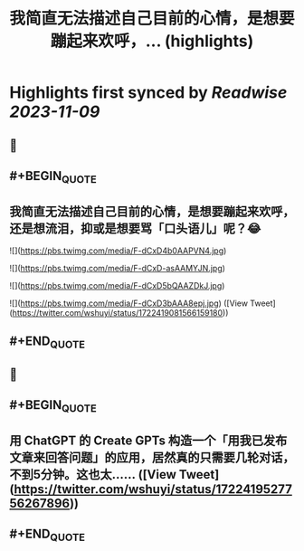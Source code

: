 :PROPERTIES:
:title: 我简直无法描述自己目前的心情，是想要蹦起来欢呼，... (highlights)
:END:

:PROPERTIES:
:author: [[wshuyi on Twitter]]
:full-title: "我简直无法描述自己目前的心情，是想要蹦起来欢呼，..."
:category: [[tweets]]
:url: https://twitter.com/wshuyi/status/1722419081566159180
:END:

* Highlights first synced by [[Readwise]] [[2023-11-09]]
** 📌
** #+BEGIN_QUOTE
** 我简直无法描述自己目前的心情，是想要蹦起来欢呼，还是想流泪，抑或是想要骂「口头语儿」呢？😂 

![](https://pbs.twimg.com/media/F-dCxD4b0AAPVN4.jpg) 

![](https://pbs.twimg.com/media/F-dCxD-asAAMYJN.jpg) 

![](https://pbs.twimg.com/media/F-dCxD5bQAAZDkJ.jpg) 

![](https://pbs.twimg.com/media/F-dCxD3bAAA8epj.jpg)  ([View Tweet](https://twitter.com/wshuyi/status/1722419081566159180))
** #+END_QUOTE
** 📌
** #+BEGIN_QUOTE
** 用  ChatGPT 的 Create GPTs 构造一个「用我已发布文章来回答问题」的应用，居然真的只需要几轮对话，不到5分钟。这也太……  ([View Tweet](https://twitter.com/wshuyi/status/1722419527756267896))
** #+END_QUOTE